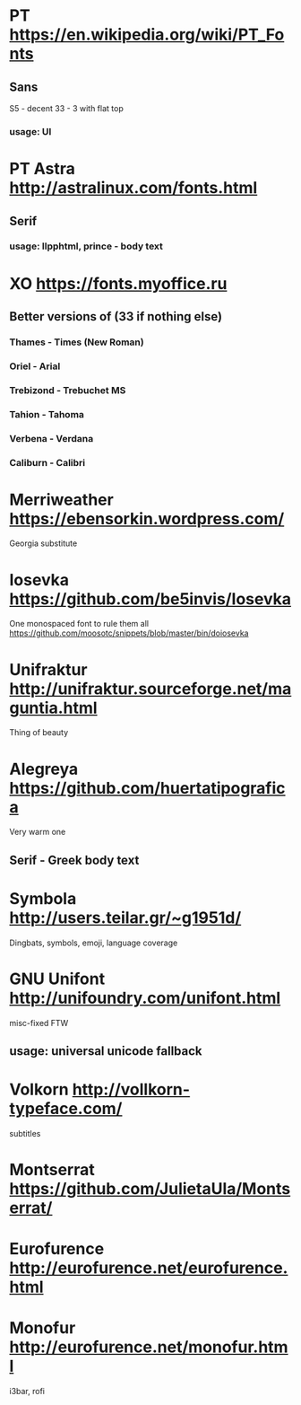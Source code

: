 * PT               https://en.wikipedia.org/wiki/PT_Fonts
** Sans
  S5 - decent
  3З - 3 with flat top
*** usage: UI
* PT Astra         http://astralinux.com/fonts.html
** Serif
*** usage: llpphtml, prince - body text
* XO               https://fonts.myoffice.ru
** Better versions of (3З if nothing else)
*** Thames     - Times (New Roman)
*** Oriel      - Arial
*** Trebizond  - Trebuchet MS
*** Tahion     - Tahoma
*** Verbena    - Verdana
*** Caliburn   - Calibri
* Merriweather     https://ebensorkin.wordpress.com/
  Georgia substitute
* Iosevka          https://github.com/be5invis/Iosevka
  One monospaced font to rule them all
  https://github.com/moosotc/snippets/blob/master/bin/doiosevka
* Unifraktur       http://unifraktur.sourceforge.net/maguntia.html
  Thing of beauty
* Alegreya         https://github.com/huertatipografica
  Very warm one
** Serif - Greek body text
* Symbola          http://users.teilar.gr/~g1951d/
  Dingbats, symbols, emoji, language coverage
* GNU Unifont      http://unifoundry.com/unifont.html
  misc-fixed FTW
** usage: universal unicode fallback
* Volkorn          http://vollkorn-typeface.com/
  subtitles
* Montserrat       https://github.com/JulietaUla/Montserrat/
* Eurofurence      http://eurofurence.net/eurofurence.html
* Monofur          http://eurofurence.net/monofur.html
  i3bar, rofi
